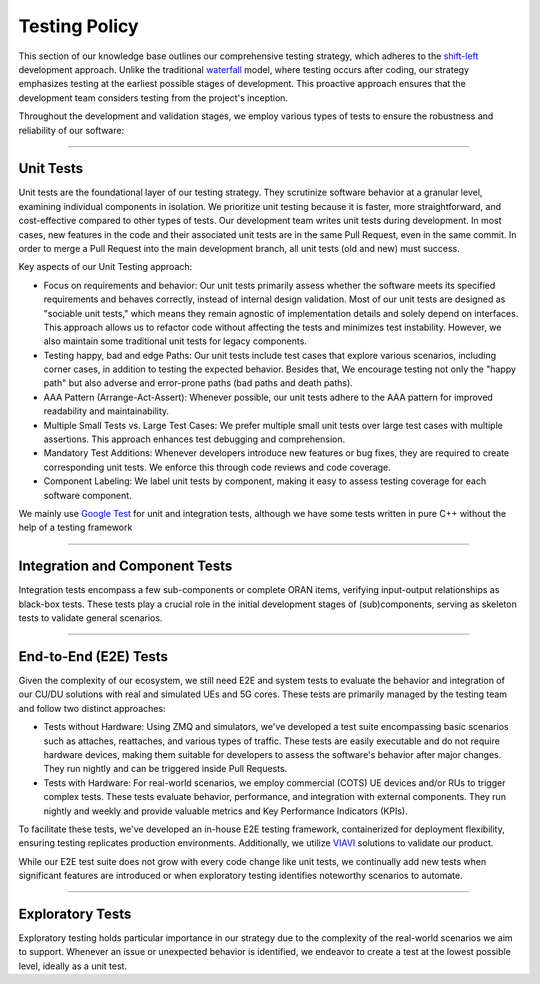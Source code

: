 .. _testing_policy:

Testing Policy
##############

This section of our knowledge base outlines our comprehensive testing strategy, which adheres to the `shift-left <https://en.wikipedia.org/wiki/Shift-left_testing>`_ development approach. Unlike the traditional `waterfall <https://en.wikipedia.org/wiki/Waterfall_model>`_ model, where testing occurs after coding, our strategy emphasizes testing at the earliest possible stages of development. This proactive approach ensures that the development team considers testing from the project's inception.

Throughout the development and validation stages, we employ various types of tests to ensure the robustness and reliability of our software:

----

.. _unit_tests:

Unit Tests
**********

Unit tests are the foundational layer of our testing strategy. They scrutinize software behavior at a granular level, examining individual components in isolation. We prioritize unit testing because it is faster, more straightforward, and cost-effective compared to other types of tests. Our development team writes unit tests during development. In most cases, new features in the code and their associated unit tests are in the same Pull Request, even in the same commit. In order to merge a Pull Request into the main development branch, all unit tests (old and new) must success.

Key aspects of our Unit Testing approach:

- Focus on requirements and behavior: Our unit tests primarily assess whether the software meets its specified requirements and behaves correctly, instead of internal design validation. Most of our unit tests are designed as "sociable unit tests," which means they remain agnostic of implementation details and solely depend on interfaces. This approach allows us to refactor code without affecting the tests and minimizes test instability. However, we also maintain some traditional unit tests for legacy components.

- Testing happy, bad and edge Paths: Our unit tests include test cases that explore various scenarios, including corner cases, in addition to testing the expected behavior. Besides that, We encourage testing not only the "happy path" but also adverse and error-prone paths (bad paths and death paths).

- AAA Pattern (Arrange-Act-Assert): Whenever possible, our unit tests adhere to the AAA pattern for improved readability and maintainability.

- Multiple Small Tests vs. Large Test Cases: We prefer multiple small unit tests over large test cases with multiple assertions. This approach enhances test debugging and comprehension.

- Mandatory Test Additions: Whenever developers introduce new features or bug fixes, they are required to create corresponding unit tests. We enforce this through code reviews and code coverage.

- Component Labeling: We label unit tests by component, making it easy to assess testing coverage for each software component.

We mainly use `Google Test <https://github.com/google/googletest>`_ for unit and integration tests, although we have some tests written in pure C++ without the help of a testing framework

----

.. _integration_tests:

Integration and Component Tests
*******************************

Integration tests encompass a few sub-components or complete ORAN items, verifying input-output relationships as black-box tests. These tests play a crucial role in the initial development stages of (sub)components, serving as skeleton tests to validate general scenarios.

----

.. _e2e_tests:

End-to-End (E2E) Tests
**********************

Given the complexity of our ecosystem, we still need E2E and system tests to evaluate the behavior and integration of our CU/DU solutions with real and simulated UEs and 5G cores. These tests are primarily managed by the testing team and follow two distinct approaches:

- Tests without Hardware: Using ZMQ and simulators, we've developed a test suite encompassing basic scenarios such as attaches, reattaches, and various types of traffic. These tests are easily executable and do not require hardware devices, making them suitable for developers to assess the software's behavior after major changes. They run nightly and can be triggered inside Pull Requests.

- Tests with Hardware: For real-world scenarios, we employ commercial (COTS) UE devices and/or RUs to trigger complex tests. These tests evaluate behavior, performance, and integration with external components. They run nightly and weekly and provide valuable metrics and Key Performance Indicators (KPIs).

To facilitate these tests, we've developed an in-house E2E testing framework, containerized for deployment flexibility, ensuring testing replicates production environments. Additionally, we utilize `VIAVI <https://www.viavisolutions.com/>`_ solutions to validate our product.

While our E2E test suite does not grow with every code change like unit tests, we continually add new tests when significant features are introduced or when exploratory testing identifies noteworthy scenarios to automate.

----

.. _exploratory_tests:

Exploratory Tests
*****************

Exploratory testing holds particular importance in our strategy due to the complexity of the real-world scenarios we aim to support. Whenever an issue or unexpected behavior is identified, we endeavor to create a test at the lowest possible level, ideally as a unit test.
